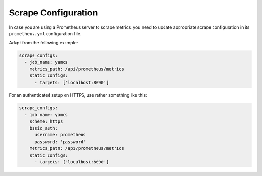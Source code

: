 Scrape Configuration
====================

In case you are using a Prometheus server to scrape metrics,
you need to update appropriate scrape configuration in its 
``prometheus.yml`` configuration file.

Adapt from the following example:

.. code-block:: yaml

   scrape_configs:
     - job_name: yamcs
       metrics_path: /api/prometheus/metrics
       static_configs:
         - targets: ['localhost:8090']

For an authenticated setup on HTTPS, use rather something like this:

.. code-block:: yaml

   scrape_configs:
     - job_name: yamcs
       scheme: https
       basic_auth:
         username: prometheus
         password: 'password'
       metrics_path: /api/prometheus/metrics
       static_configs:
         - targets: ['localhost:8090']

